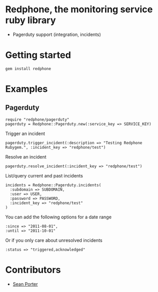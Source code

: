 * Redphone, the monitoring service ruby library
  - Pagerduty support (integration, incidents)
  [[https://github.com/portertech/redphone/raw/master/redphone.jpg]]
* Getting started
  : gem install redphone
* Examples
** Pagerduty
  : require "redphone/pagerduty"
  : pagerduty = Redphone::Pagerduty.new(:service_key => SERVICE_KEY)
  Trigger an incident
  : pagerduty.trigger_incident(:description => "Testing Redphone Rubygem.", :incident_key => "redphone/test")
  Resolve an incident
  : pagerduty.resolve_incident(:incident_key => "redphone/test")
  List/query current and past incidents
  : incidents = Redphone::Pagerduty.incidents(
  :   :subdomain => SUBDOMAIN,
  :   :user => USER,
  :   :password => PASSWORD,
  :   :incident_key => "redphone/test"
  : )
  You can add the following options for a date range
  : :since => "2011-08-01",
  : :until => "2011-10-01"
  Or if you only care about unresolved incidents
  : :status => "triggered,acknowledged"
* Contributors
  - [[http://portertech.ca][Sean Porter]]
